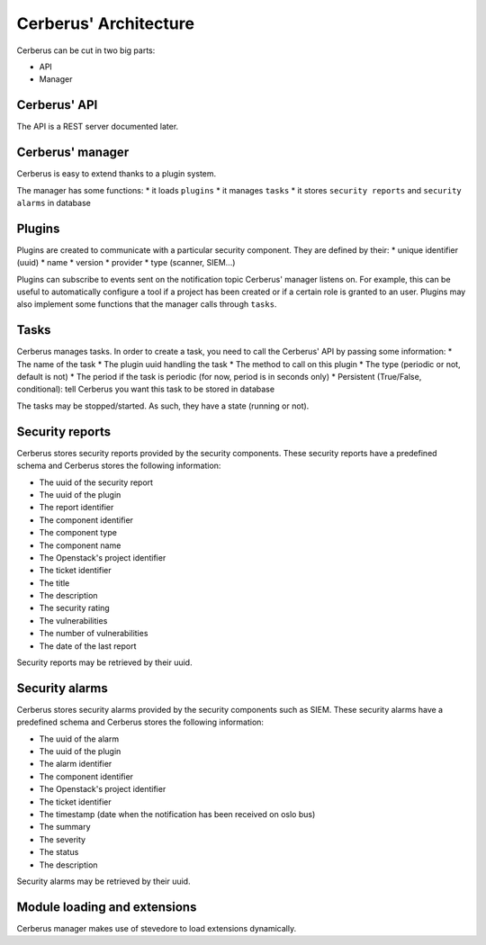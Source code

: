 ======================
Cerberus' Architecture
======================

Cerberus can be cut in two big parts:

* API
* Manager


.. figure:: ./cerberus-arch.png
   :width: 100%
   :align: center
   :alt: Architecture summary


Cerberus' API
=============
The API is a REST server documented later.


Cerberus' manager
=================
Cerberus is easy to extend thanks to a plugin system.

The manager has some functions:
* it loads ``plugins``
* it manages ``tasks``
* it stores ``security reports`` and ``security alarms`` in database


Plugins
=======

Plugins are created to communicate with a particular security component.
They are defined by their:
* unique identifier (uuid)
* name
* version
* provider
* type (scanner, SIEM...)

Plugins can subscribe to events sent on the notification topic Cerberus'
manager listens on. For example, this can be useful to automatically configure
a tool if a project has been created or if a certain role is granted to an user.
Plugins may also implement some functions that the manager calls through
``tasks``.


Tasks
=====
Cerberus manages tasks.
In order to create a task, you need to call the Cerberus' API by passing some
information:
* The name of the task
* The plugin uuid handling the task
* The method to call on this plugin
* The type (periodic or not, default is not)
* The period if the task is periodic (for now, period is in seconds only)
* Persistent (True/False, conditional): tell Cerberus you want this task to be
stored in database

The tasks may be stopped/started. As such, they have a state (running or not).


Security reports
================
Cerberus stores security reports provided by the security components.
These security reports have a predefined schema and Cerberus stores the
following information:

* The uuid of the security report
* The uuid of the plugin
* The report identifier
* The component identifier
* The component type
* The component name
* The Openstack's project identifier
* The ticket identifier
* The title
* The description
* The security rating
* The vulnerabilities
* The number of vulnerabilities
* The date of the last report

Security reports may be retrieved by their uuid.


Security alarms
===============
Cerberus stores security alarms provided by the security components such as
SIEM.
These security alarms have a predefined schema and Cerberus stores the
following information:

* The uuid of the alarm
* The uuid of the plugin
* The alarm identifier
* The component identifier
* The Openstack's project identifier
* The ticket identifier
* The timestamp (date when the notification has been received on oslo bus)
* The summary
* The severity
* The status
* The description

Security alarms may be retrieved by their uuid.


Module loading and extensions
=============================

Cerberus manager makes use of stevedore to load extensions dynamically.
